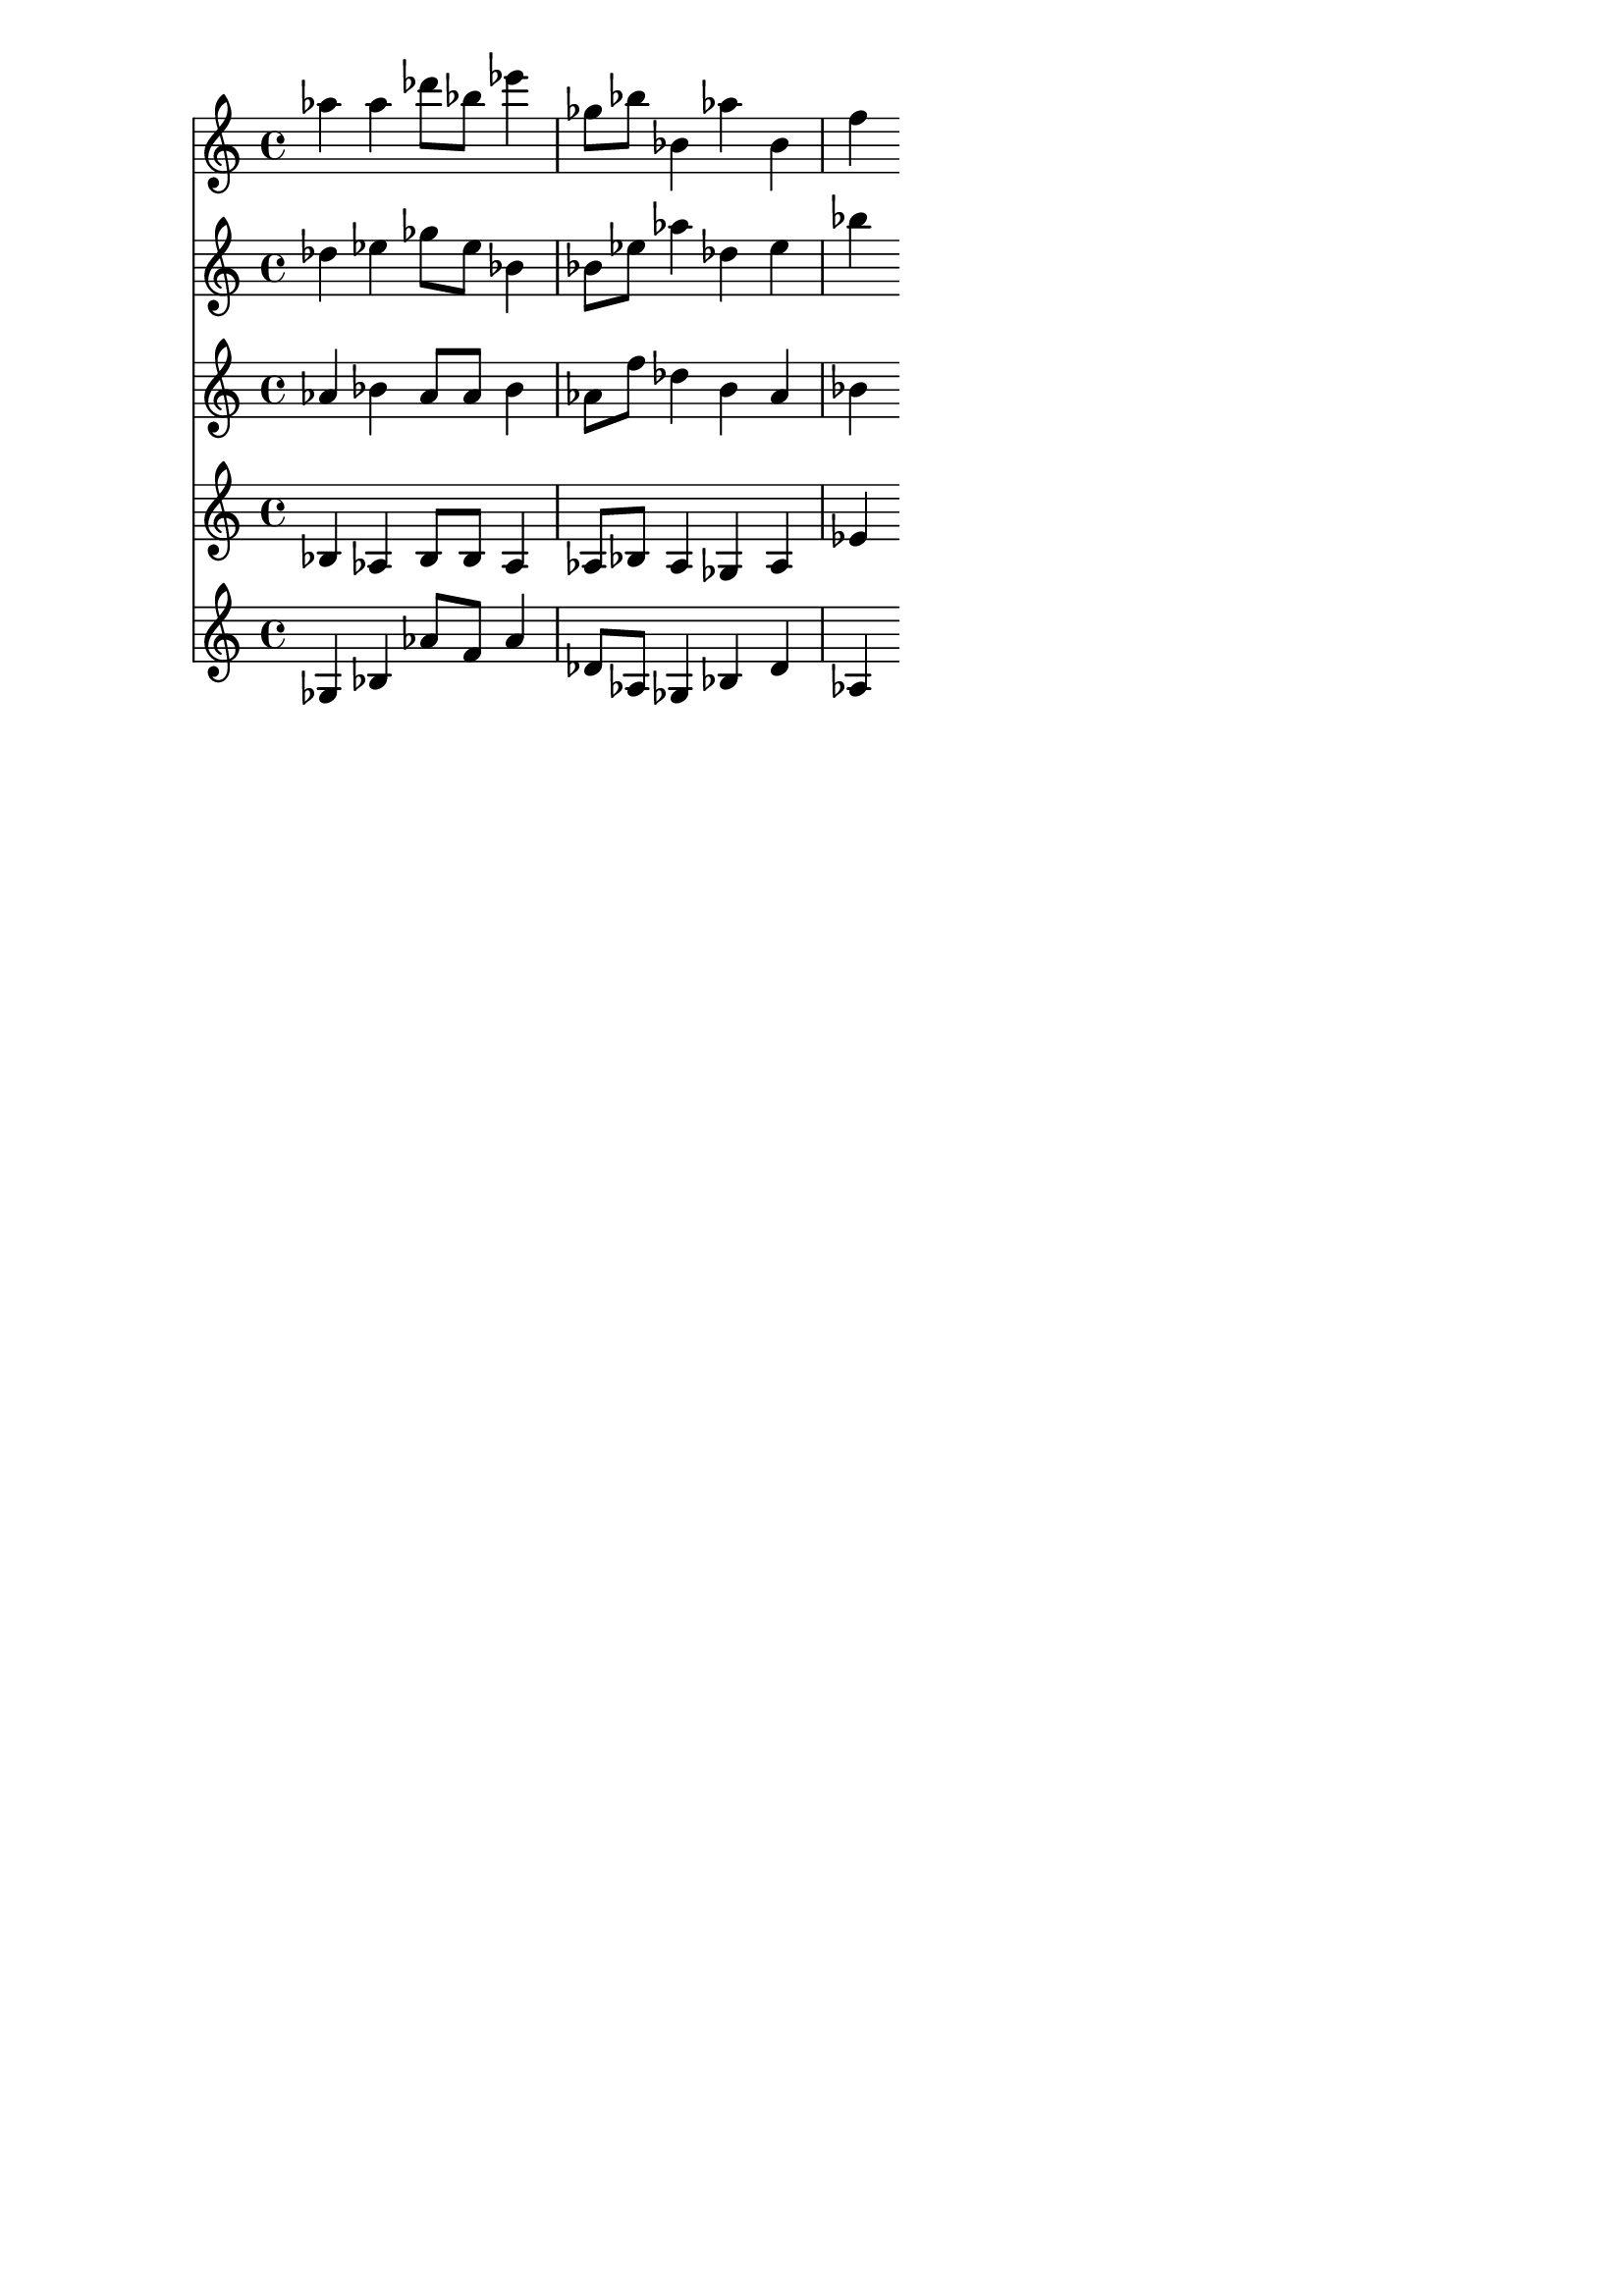 \version "2.19.82"
\language "english"

\header {
    tagline = ##f
}

\layout {}

\paper {}

\score {
    <<
        {
            af''4
            af''4
            df'''8
            [
            bf''8
            ]
            ef'''4
            gf''8
            [
            bf''8
            ]
            bf'4
            af''4
            bf'4
            f''4
        }
        {
            df''4
            ef''4
            gf''8
            [
            ef''8
            ]
            bf'4
            bf'8
            [
            ef''8
            ]
            af''4
            df''4
            ef''4
            bf''4
        }
        {
            af'4
            bf'4
            af'8
            [
            af'8
            ]
            bf'4
            af'8
            [
            f''8
            ]
            df''4
            b'4
            af'4
            bf'4
        }
        {
            bf4
            af4
            bf8
            [
            bf8
            ]
            af4
            af8
            [
            bf8
            ]
            af4
            gf4
            af4
            ef'4
        }
        {
            gf4
            bf4
            af'8
            [
            f'8
            ]
            af'4
            df'8
            [
            af8
            ]
            gf4
            bf4
            df'4
            af4
        }
    >>
}